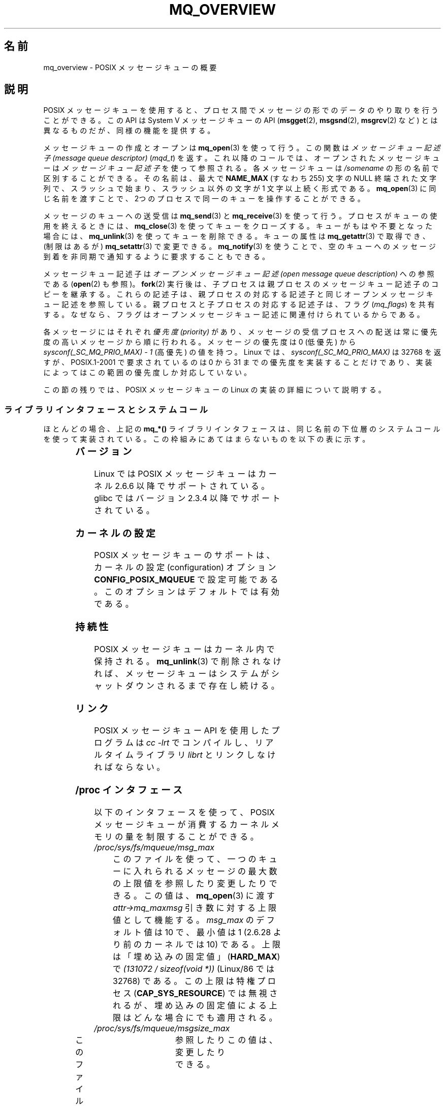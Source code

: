 .\" t
.\" Hey Emacs! This file is -*- nroff -*- source.
.\"
.\" Copyright (C) 2006 Michael Kerrisk <mtk.manpages@gmail.com>
.\"
.\" Permission is granted to make and distribute verbatim copies of this
.\" manual provided the copyright notice and this permission notice are
.\" preserved on all copies.
.\"
.\" Permission is granted to copy and distribute modified versions of this
.\" manual under the conditions for verbatim copying, provided that the
.\" entire resulting derived work is distributed under the terms of a
.\" permission notice identical to this one.
.\"
.\" Since the Linux kernel and libraries are constantly changing, this
.\" manual page may be incorrect or out-of-date.  The author(s) assume no
.\" responsibility for errors or omissions, or for damages resulting from
.\" the use of the information contained herein.  The author(s) may not
.\" have taken the same level of care in the production of this manual,
.\" which is licensed free of charge, as they might when working
.\" professionally.
.\"
.\" Formatted or processed versions of this manual, if unaccompanied by
.\" the source, must acknowledge the copyright and authors of this work.
.\"
.\"*******************************************************************
.\"
.\" This file was generated with po4a. Translate the source file.
.\"
.\"*******************************************************************
.TH MQ_OVERVIEW 7 2009\-09\-27 Linux "Linux Programmer's Manual"
.SH 名前
mq_overview \- POSIX メッセージキューの概要
.SH 説明
POSIX メッセージキューを使用すると、プロセス間で メッセージの形でのデータのやり取りを行うことができる。 この API は System V
メッセージキューの API (\fBmsgget\fP(2), \fBmsgsnd\fP(2), \fBmsgrcv\fP(2)  など)
とは異なるものだが、同様の機能を提供する。

メッセージキューの作成とオープンは \fBmq_open\fP(3)  を使って行う。この関数は \fIメッセージキュー記述子 (message queue
descriptor)\fP (\fImqd_t\fP)  を返す。これ以降のコールでは、オープンされたメッセージキューは \fIメッセージキュー記述子\fP
を使って参照される。 各メッセージキューは \fI/somename\fP の形の名前で区別することができる。 その名前は、最大で \fBNAME_MAX\fP
(すなわち 255) 文字の NULL 終端された文字列で、 スラッシュで始まり、スラッシュ以外の文字が 1 文字以上続く形式である。
\fBmq_open\fP(3)  に同じ名前を渡すことで、2つのプロセスで同一のキューを 操作することができる。

メッセージのキューへの送受信は \fBmq_send\fP(3)  と \fBmq_receive\fP(3)
を使って行う。プロセスがキューの使用を終えるときには、 \fBmq_close\fP(3)
を使ってキューをクローズする。キューがもはや不要となった場合には、 \fBmq_unlink\fP(3)  を使ってキューを削除できる。キューの属性は
\fBmq_getattr\fP(3)  で取得でき、 (制限はあるが)  \fBmq_setattr\fP(3)  で変更できる。 \fBmq_notify\fP(3)
を使うことで、空のキューへのメッセージ到着を非同期で 通知するように要求することもできる。

メッセージキュー記述子は \fIオープンメッセージキュー記述 (open message queue description)\fP への参照である
(\fBopen\fP(2)  も参照)。 \fBfork\fP(2)  実行後は、子プロセスは親プロセスのメッセージキュー記述子のコピーを継承する。
これらの記述子は、親プロセスの対応する記述子と同じオープンメッセージキュー 記述を参照している。親プロセスと子プロセスの対応する記述子は、フラグ
(\fImq_flags\fP)  を共有する。なぜなら、フラグはオープンメッセージキュー記述に 関連付けられているからである。

各メッセージにはそれぞれ \fI優先度 (priority)\fP があり、メッセージの受信プロセスへの配送は常に 優先度の高いメッセージから順に行われる。
メッセージの優先度は 0 (低優先) から \fIsysconf(_SC_MQ_PRIO_MAX)\ \-\ 1\fP (高優先) の値を持つ。 Linux
では、 \fIsysconf(_SC_MQ_PRIO_MAX)\fP は 32768 を返すが、 POSIX.1\-2001 で要求されているのは 0 から
31 までの優先度を 実装することだけであり、実装によってはこの範囲の優先度しか 対応していない。
.PP
この節の残りでは、POSIX メッセージキューの Linux の実装の詳細 について説明する。
.SS ライブラリインタフェースとシステムコール
ほとんどの場合、上記の \fBmq_*()\fP ライブラリインタフェースは、同じ名前の下位層のシステムコールを
使って実装されている。この枠組みにあてはまらないものを 以下の表に示す。
.in +4n
.TS
lB lB
l l.
Library interface	System call
mq_close(3)	close(2)
mq_getattr(3)	mq_getsetattr(2)
mq_notify(3)	mq_notify(2)
mq_open(3)	mq_open(2)
mq_receive(3)	mq_timedreceive(2)
mq_send(3)	mq_timedsend(2)
mq_setattr(3)	mq_getsetattr(2)
mq_timedreceive(3)	mq_timedreceive(2)
mq_timedsend(3)	mq_timedsend(2)
mq_unlink(3)	mq_unlink(2)
.TE
.in
.SS バージョン
Linux では POSIX メッセージキューはカーネル 2.6.6 以降でサポートされている。 glibc ではバージョン 2.3.4
以降でサポートされている。
.SS カーネルの設定
POSIX メッセージキューのサポートは、カーネルの設定 (configuration)  オプション \fBCONFIG_POSIX_MQUEUE\fP
で設定可能である。このオプションはデフォルトでは有効である。
.SS 持続性
POSIX メッセージキューはカーネル内で保持される。 \fBmq_unlink\fP(3)  で削除されなければ、メッセージキューは
システムがシャットダウンされるまで存在し続ける。
.SS リンク
POSIX メッセージキュー API を使用したプログラムは \fIcc \-lrt\fP でコンパイルし、リアルタイムライブラリ \fIlibrt\fP
とリンクしなければならない。
.SS "/proc インタフェース"
以下のインタフェースを使って、POSIX メッセージキューが消費するカーネル メモリの量を制限することができる。
.TP 
\fI/proc/sys/fs/mqueue/msg_max\fP
このファイルを使って、一つのキューに入れられるメッセージの最大数の 上限値を参照したり変更したりできる。この値は、 \fBmq_open\fP(3)  に渡す
\fIattr\->mq_maxmsg\fP 引き数に対する上限値として機能する。 \fImsg_max\fP のデフォルト値は 10 で、 最小値は 1
(2.6.28 より前のカーネルでは 10) である。 上限は「埋め込みの固定値」 (\fBHARD_MAX\fP)  で \fI(131072\ /\ sizeof(void\ *))\fP (Linux/86 では 32768) である。 この上限は特権プロセス (\fBCAP_SYS_RESOURCE\fP)
では無視されるが、埋め込みの固定値による上限は どんな場合にでも適用される。
.TP 
\fI/proc/sys/fs/mqueue/msgsize_max\fP
このファイルを使って、メッセージの最大サイズの上限値を	 参照したり変更したりできる。	 この値は、	 \fBmq_open\fP(3)	 に渡す	
\fIattr\->mq_msgsize\fP 引き数に対する上限値として機能する。	 \fImsgsize_max	\fP のデフォルト値は 8192
バイトで、 最小値は 128 (2.6.28 より前のカーネルでは 8192) である。 \fImsgsize_max\fP の上限は 1,048,576
である (2.6.28 より前のカーネルでは、上限は \fBINT_MAX\fP (Linux/86 では 2,147,483,647) であった)。
この上限は特権プロセス	 (\fBCAP_SYS_RESOURCE\fP)	 では無視される。
.TP 
\fI/proc/sys/fs/mqueue/queues_max\fP
このファイルを使って、作成することができるメッセージキューの数に	 対するシステム全体での制限を参照したり変更したりできる。	
一度この上限に達すると、新しいメッセージキューを作成できるのは	 特権プロセス	 (\fBCAP_SYS_RESOURCE\fP)	 だけとなる。	
\fIqueues_max	\fP のデフォルト値は 256 であり、	 0 から INT_MAX の範囲の任意の値に変更することができる。
.SS リソース制限
リソース上限 \fBRLIMIT_MSGQUEUE\fP は、プロセスの実 UID に対応する全メッセージキューが消費する
メモリ空間の量に対して上限を設定する。 \fBgetrlimit\fP(2)  を参照。
.SS メッセージキュー・ファイルシステムのマウント
Linux では、メッセージキューは仮想ファイルシステム内に作成される (他の実装でも同様の機能が提供されているものもあるが、
詳細は違っているだろう)。 以下のコマンドを使うことで (スーパーユーザは)  このファイルシステムをマウントできる:
.in +4n
.nf

#\fB mkdir /dev/mqueue\fP
#\fB mount \-t mqueue none /dev/mqueue\fP

.fi
.in
マウントしたディレクトリのスティッキービット (sticky bit) は 自動的にオンとなる。

メッセージキュー・ファイルシステムのマウント後は、ファイルに対して 通常使うコマンド (例えば \fBls\fP(1)  や \fBrm\fP(1))
を使って、システム上のメッセージキューを表示したり 操作したりできる。

ディレクトリ内の各ファイルの内容は 1行であり、 キューに関する情報が表示される。
.in +4n
.nf

$\fB cat /dev/mqueue/mymq\fP
QSIZE:129     NOTIFY:2    SIGNO:0    NOTIFY_PID:8260

.fi
.in
各フィールドの詳細は以下の通りである:
.TP 
\fBQSIZE\fP
キューに入っている全メッセージの合計バイト数。
.TP 
\fBNOTIFY_PID\fP
この値が 0 以外の場合、この値の PID を持つプロセスが \fBmq_notify\fP(3)
を使って、非同期のメッセージ通知を行うように設定したことを示す。 どのように通知が行われるかは、以下のフィールドにより決定される。
.TP 
\fBNOTIFY\fP
通知方法: 0 は \fBSIGEV_SIGNAL\fP; 1 は \fBSIGEV_NONE\fP; 2 は \fBSIGEV_THREAD\fP
.TP 
\fBSIGNO\fP
\fBSIGEV_SIGNAL\fP に使用されるシグナル番号。
.SS メッセージキュー記述子のポーリング
Linux では、メッセージキュー記述子は実際はファイル記述子 (file descriptor)  であり、 \fBselect\fP(2),
\fBpoll\fP(2), \fBepoll\fP(7)  を使って監視することができる。 この機能の移植性はない。
.SH 準拠
POSIX.1\-2001.
.SH 注意
System V メッセージキュー (\fBmsgget\fP(2), \fBmsgsnd\fP(2), \fBmsgrcv\fP(2)  など)
はプロセス間でメッセージをやり取りするための古い API である。 POSIX メッセージキューは System V メッセージキューよりもうまく
設計されたインタフェースを提供している。 一方で、POSIX メッセージキューは System V メッセージキューと比べると
利用できるシステムが少ない (特に、古いシステムでは少ない)。

現在のことろ (バージョン 2.6.26 時点)、 Linux は POSIX メッセージキューに対するアクセス制御リスト (ACL) に
対応していない。
.SH 例
各種のメッセージキュー関数を使用した例が \fBmq_notify\fP(3)  に記載されている。
.SH 関連項目
\fBgetrlimit\fP(2), \fBmq_getsetattr\fP(2), \fBpoll\fP(2), \fBselect\fP(2),
\fBmq_close\fP(3), \fBmq_getattr\fP(3), \fBmq_notify\fP(3), \fBmq_open\fP(3),
\fBmq_receive\fP(3), \fBmq_send\fP(3), \fBmq_unlink\fP(3), \fBepoll\fP(7)
